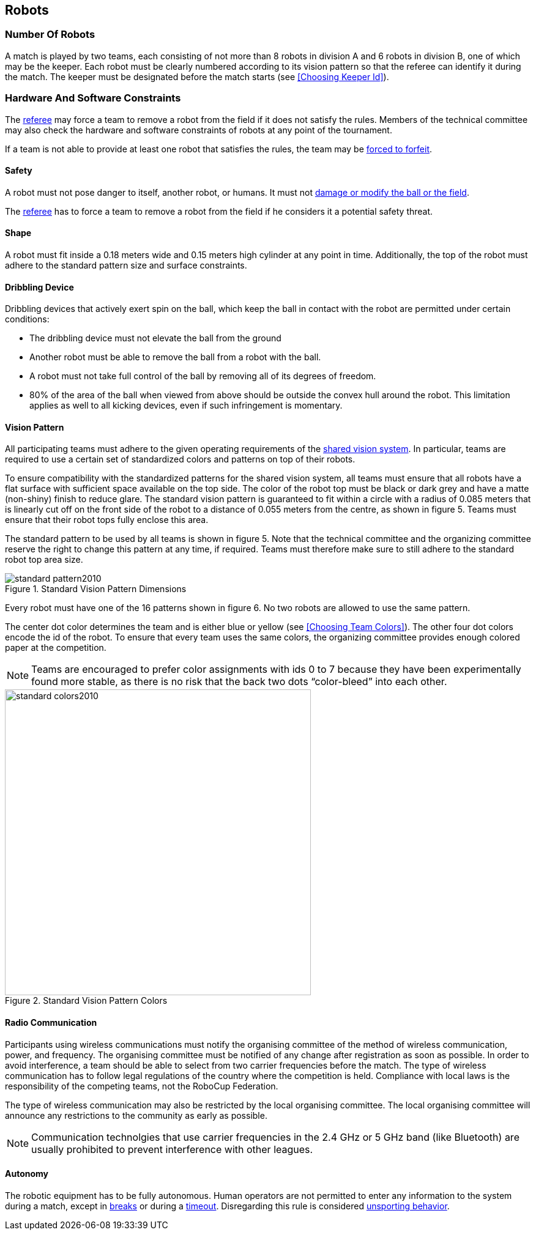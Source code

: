 == Robots

=== Number Of Robots
A match is played by two teams, each consisting of not more than 8 robots in division A and 6 robots in division B, one of which may be the keeper. Each robot must be clearly numbered according to its vision pattern so that the referee can identify it during the match. The keeper must be designated before the match starts (see <<Choosing Keeper Id>>).

=== Hardware And Software Constraints
The <<Referee, referee>> may force a team to remove a robot from the field if it does not satisfy the rules. Members of the technical committee may also check the hardware and software constraints of robots at any point of the tournament.

If a team is not able to provide at least one robot that satisfies the rules, the team may be <<Forced Forfeit, forced to forfeit>>.

==== Safety
A robot must not pose danger to itself, another robot, or humans. It must not <<Damaging The Field Or The Ball, damage or modify the ball or the field>>.

The <<Referee, referee>> has to force a team to remove a robot from the field if he considers it a potential safety threat.

==== Shape
A robot must fit inside a 0.18 meters wide and 0.15 meters high cylinder at any point in time. Additionally, the top of the robot must adhere to the standard pattern size and surface constraints.

==== Dribbling Device
Dribbling devices that actively exert spin on the ball, which keep the ball in contact with the robot are permitted under certain conditions:

* The dribbling device must not elevate the ball from the ground
* Another robot must be able to remove the ball from a robot with the ball.
* A robot must not take full control of the ball by removing all of its degrees of freedom.
* 80% of the area of the ball when viewed from above should be outside the convex hull around the robot. This limitation applies as well to all kicking devices, even if such infringement is momentary.

==== Vision Pattern
All participating teams must adhere to the given operating requirements of the <<Vision, shared vision system>>. In particular, teams are required to use a certain set of standardized colors and patterns on top of their robots.

To ensure compatibility with the standardized patterns for the shared vision system, all teams must ensure that all robots have a flat surface with sufficient space available on the top side. The color of the robot top must be black or dark grey and have a matte (non-shiny) finish to reduce glare. The standard vision pattern is guaranteed to fit within a circle with a radius of 0.085 meters that is linearly cut off on the front side of the robot to a distance of 0.055 meters from the centre, as shown in figure 5. Teams must ensure that their robot tops fully enclose this area.

The standard pattern to be used by all teams is shown in figure 5. Note that the technical committee and the organizing committee reserve the right to change this pattern at any time, if required. Teams must therefore make sure to still adhere to the standard robot top area size.

.Standard Vision Pattern Dimensions
image::standard_pattern2010.png[]

Every robot must have one of the 16 patterns shown in figure 6. No two robots are allowed to use the same pattern.

The center dot color determines the team and is either blue or yellow (see <<Choosing Team Colors>>). The other four dot colors encode the id of the robot. To ensure that every team uses the same colors, the organizing committee provides enough colored paper at the competition.

NOTE: Teams are encouraged to prefer color assignments with ids 0 to 7 because they have been experimentally found more stable, as there is no risk that the back two dots “color-bleed” into each other.

.Standard Vision Pattern Colors
image::standard_colors2010.png[width=500]

==== Radio Communication
Participants using wireless communications must notify the organising committee of the method of wireless communication, power, and frequency. The organising committee must be notified of any change after registration as soon as possible. In order to avoid interference, a team should be able to select from two carrier frequencies before the match. The type of wireless communication has to follow legal regulations of the country where the competition is held. Compliance with local laws is the responsibility of the competing teams, not the RoboCup Federation.

The type of wireless communication may also be restricted by the local organising committee. The local organising committee will announce any restrictions to the community as early as possible.

NOTE: Communication technolgies that use carrier frequencies in the 2.4 GHz or 5 GHz band (like Bluetooth) are usually prohibited to prevent interference with other leagues.

==== Autonomy
The robotic equipment has to be fully autonomous. Human operators are not permitted to enter any information to the system during a match, except in <<Overview, breaks>> or during a <<Timeouts,timeout>>. Disregarding this rule is considered <<Unsporting Behavior, unsporting behavior>>.

// TODO link timeout and half time
